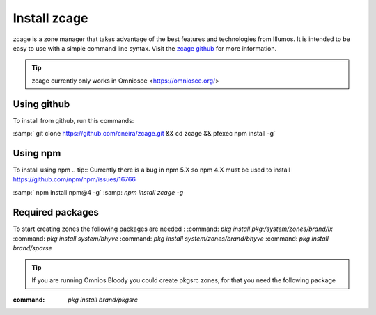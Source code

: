 .. index:: Install zcage
.. _Install zcage:

Install zcage
==============

zcage is a zone manager that takes advantage of the best features
and technologies from Illumos. It is intended to be  
easy to use with a simple command line syntax. Visit the
`zcage github <https://github.com/cneira/zcage>`_ for more information.

.. tip:: zcage currently only works in Omniosce <https://omniosce.org/> 

Using github
++++++++++++
To install from github, run this commands:

:samp:` git clone https://github.com/cneira/zcage.git && cd zcage && pfexec npm install -g` 

Using npm 
+++++++++++++++++++++

To install using npm 
.. tip:: Currently there is a bug in npm 5.X so npm 4.X must be used to install https://github.com/npm/npm/issues/16766

:samp:` npm install npm@4 -g`
:samp: `npm install zcage -g`

Required packages
+++++++++++++++++++++
To start creating zones the following packages are needed :
:command: `pkg install pkg:/system/zones/brand/lx`
:command: `pkg install system/bhyve`
:command: `pkg install system/zones/brand/bhyve`
:command: `pkg install brand/sparse`

.. tip:: If you are running Omnios Bloody you could create pkgsrc zones, for that you need the following package

:command: `pkg install brand/pkgsrc` 


